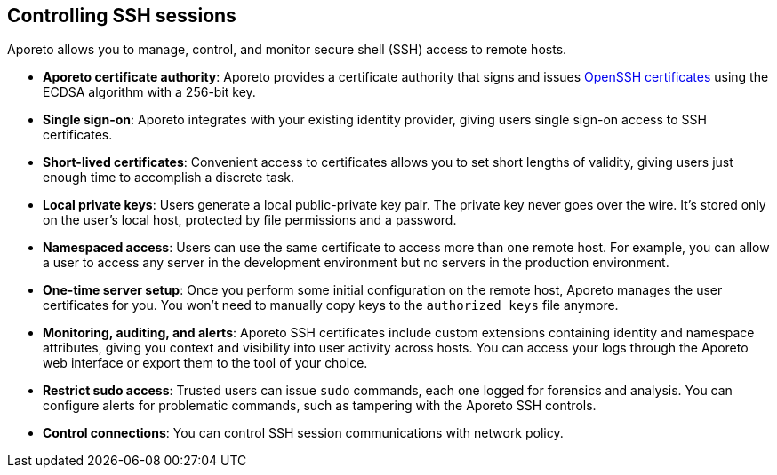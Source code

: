 == Controlling SSH sessions

//'''
//
//title: Controlling SSH sessions
//type: single
//url: "/3.14/secure/ssh/"
//weight: 40
//menu:
//  3.14:
//    parent: "secure"
//    identifier: "ssh"
//canonical: https://docs.aporeto.com/3.14/secure/ssh/
//aliases: [
//  "../setup/ssh/"
//]
//
//'''

Aporeto allows you to manage, control, and monitor secure shell (SSH) access to remote hosts.

* *Aporeto certificate authority*: Aporeto provides a certificate authority that signs and issues https://www.openssh.com/txt/release-5.4[OpenSSH certificates] using the ECDSA algorithm with a 256-bit key.
* *Single sign-on*: Aporeto integrates with your existing identity provider, giving users single sign-on access to SSH certificates.
* *Short-lived certificates*: Convenient access to certificates allows you to set short lengths of validity, giving users just enough time to accomplish a discrete task.
* *Local private keys*: Users generate a local public-private key pair.
The private key never goes over the wire.
It's stored only on the user's local host, protected by file permissions and a password.
* *Namespaced access*: Users can use the same certificate to access more than one remote host.
For example, you can allow a user to access any server in the development environment but no servers in the production environment.
* *One-time server setup*: Once you perform some initial configuration on the remote host, Aporeto manages the user certificates for you.
You won't need to manually copy keys to the `authorized_keys` file anymore.
* *Monitoring, auditing, and alerts*: Aporeto SSH certificates include custom extensions containing identity and namespace attributes, giving you context and visibility into user activity across hosts.
You can access your logs through the Aporeto web interface or export them to the tool of your choice.
* *Restrict sudo access*: Trusted users can issue `sudo` commands, each one logged for forensics and analysis.
You can configure alerts for problematic commands, such as tampering with the Aporeto SSH controls.
* *Control connections*: You can control SSH session communications with network policy.
